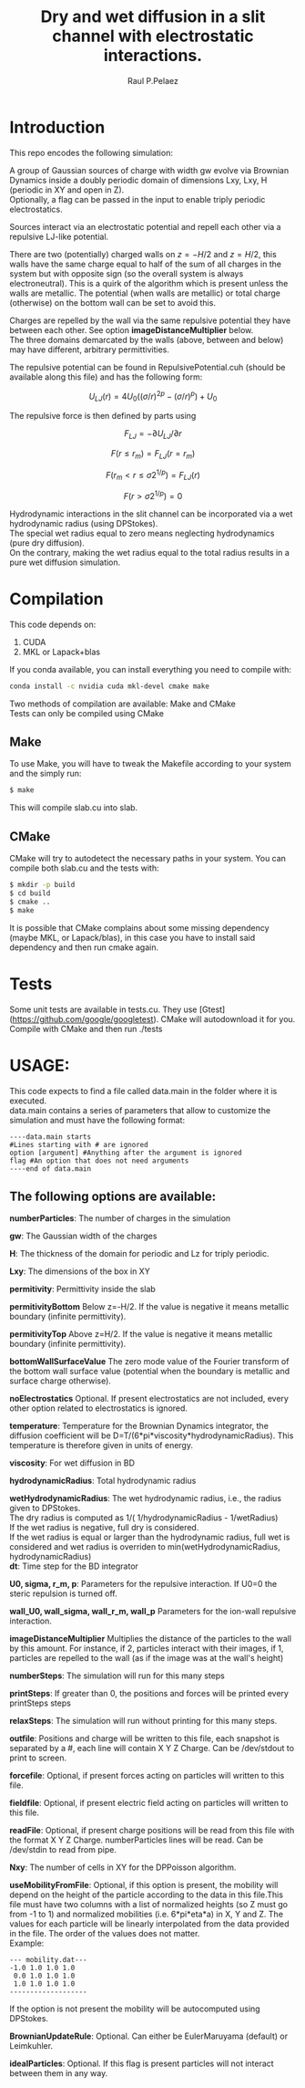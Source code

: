 #+title: Dry and wet diffusion in a slit channel with electrostatic interactions.
#+author: Raul P.Pelaez
:DRAWER:
#+OPTIONS: ^:{} toc:nil tags:nil  \n:t
#+STARTUP: hidestars indent inlineimages latexpreview content
#+LATEX_CLASS: report
#+LATEX_HEADER: \usepackage{bm}
#+LATEX_HEADER: \usepackage{svg}
#+LATEX_HEADER: \usepackage{amsmath}
#+LATEX_HEADER:\usepackage{graphicx}
#+LATEX_HEADER:\usepackage{float}
#+LATEX_HEADER:\usepackage{amsmath}
#+LATEX_HEADER:\usepackage{amssymb}
#+LATEX_HEADER:\usepackage{hyperref}
#+LATEX_HEADER:\usepackage{color}
#+LATEX_HEADER:\usepackage{enumerate}
#+latex_header: \renewcommand{\vec}[1]{\bm{#1}}
#+latex_header: \newcommand{\tens}[1]{\bm{\mathcal{#1}}}
#+latex_header: \newcommand{\oper}[1]{\mathcal{#1}}
#+latex_header: \newcommand{\kT}{k_B T}
#+latex_header: \newcommand{\fou}[1]{\widehat{#1}}
#+latex_header: \DeclareMathOperator{\erf}{erf}
#+latex_header: \DeclareMathOperator{\erfc}{erfc}
#+latex_header: \newcommand{\noise}{\widetilde{W}}
:END:
* Introduction
This repo encodes the following simulation:

A group of Gaussian sources of charge with width gw evolve via Brownian Dynamics inside a doubly periodic domain of dimensions Lxy, Lxy, H (periodic in XY and open in Z).
Optionally, a flag can be passed in the input to enable triply periodic electrostatics.

Sources interact via an electrostatic potential and repell each other via a repulsive LJ-like potential.

There are two (potentially) charged walls on $z=-H/2$ and $z=H/2$, this walls have the same charge equal to half of the sum of all charges in the system but with opposite sign (so the overall system is always electroneutral). This is a quirk of the algorithm which is present unless the walls are metallic. The potential (when walls are metallic) or total charge (otherwise) on the bottom wall can be set to avoid this.

Charges are repelled by the wall via the same repulsive potential they have between each other. See option *imageDistanceMultiplier* below.
The three domains demarcated by the walls (above, between and below) may have different, arbitrary permittivities.

The repulsive potential can be found in RepulsivePotential.cuh (should be available along this file) and has the following form:

$$U_{LJ}(r) = 4U_0 ( (\sigma/r)^{2p} - (\sigma/r)^p ) + U_0$$

The repulsive force is then defined by parts using

$$F_{LJ}=-\partial U_{LJ}/\partial r$$

$$F(r\le r_m) = F_{LJ}(r=r_m)$$

$$F(r_m\lt r\le \sigma 2^{1/p}) = F_{LJ}(r)$$

$$F(r\gt \sigma 2^{1/p}) = 0$$

Hydrodynamic interactions in the slit channel can be incorporated via a wet hydrodynamic radius (using DPStokes).
The special wet radius equal to zero means neglecting hydrodynamics (pure dry diffusion).
On the contrary, making the wet radius equal to the total radius results in a pure wet diffusion simulation.
* Compilation
This code depends on:
1. CUDA
2. MKL or Lapack+blas
If you conda available, you can install everything you need to compile with:
#+begin_src bash
  conda install -c nvidia cuda mkl-devel cmake make 
#+end_src
Two methods of compilation are available: Make and CMake
Tests can only be compiled using CMake
** Make
To use Make, you will have to tweak the Makefile according to your system and the simply run:
  #+begin_src bash
    $ make
  #+end_src
This will compile slab.cu into slab.

** CMake
CMake will try to autodetect the necessary paths in your system. You can compile both slab.cu and the tests with:
   #+begin_src bash
     $ mkdir -p build
     $ cd build
     $ cmake ..
     $ make
   #+end_src
 It is possible that CMake complains about some missing dependency (maybe MKL, or Lapack/blas), in this case you have to install said dependency and then run cmake again.
 
* Tests
Some unit tests are available in tests.cu. They use [Gtest](https://github.com/google/googletest). CMake will autodownload it for you. Compile with CMake and then run ./tests

* USAGE:
This code expects to find a file called data.main in the folder where it is executed.
data.main contains a series of parameters that allow to customize the simulation and must have the following  format:

#+begin_example
----data.main starts
#Lines starting with # are ignored
option [argument] #Anything after the argument is ignored
flag #An option that does not need arguments
----end of data.main
#+end_example

** The following options are available:

 *numberParticles*: The number of charges in the simulation
 
 *gw*: The Gaussian width of the charges
 
 *H*: The thickness of the domain for periodic and Lz for triply periodic.
 
 *Lxy*: The dimensions of the box in XY
 
 *permitivity*: Permittivity inside the slab
 
 *permitivityBottom* Below z=-H/2. If the value is negative it means metallic boundary (infinite permittivity).
 
 *permitivityTop* Above z=H/2. If the value is negative it means metallic boundary (infinite permittivity).
 
 *bottomWallSurfaceValue* The zero mode value of the Fourier transform of the bottom wall surface value (potential when the boundary is metallic and surface charge otherwise).

 *noElectrostatics* Optional. If present electrostatics are not included, every other option related to electrostatics is ignored.
 
 *temperature*: Temperature for the Brownian Dynamics integrator, the diffusion coefficient will be D=T/(6*pi*viscosity*hydrodynamicRadius). This temperature is therefore given in units of energy.
 
 *viscosity*: For wet diffusion in BD
 
 *hydrodynamicRadius*: Total hydrodynamic radius
 
 *wetHydrodynamicRadius*: The wet hydrodynamic radius, i.e., the radius given to DPStokes.
   The dry radius is computed as  1/( 1/hydrodynamicRadius - 1/wetRadius)
   If the wet radius is negative, full dry is considered.
   If the wet radius is equal or larger than the hydrodynamic radius, full wet is considered and wet radius is overriden to min(wetHydrodynamicRadius, hydrodynamicRadius)
 *dt*: Time step for the BD integrator
 
 *U0, sigma, r_m, p*: Parameters for the repulsive interaction. If U0=0 the steric repulsion is turned off.

 *wall_U0, wall_sigma, wall_r_m, wall_p* Parameters for the ion-wall repulsive interaction.
 
 *imageDistanceMultiplier* Multiplies the distance of the particles to the wall by this amount. For instance, if 2, particles interact with their images, if 1, particles are repelled to the wall (as if the image was at the wall's height)

 *numberSteps*: The simulation will run for this many steps
 
 *printSteps*: If greater than 0, the positions and forces will be printed every printSteps steps
 
 *relaxSteps*: The simulation will run without printing for this many steps.

 *outfile*: Positions and charge will be written to this file, each snapshot is separated by a #, each line will contain X Y Z Charge. Can be /dev/stdout to print to screen.
 
 *forcefile*: Optional, if present forces acting on particles will written to this file.
 
 *fieldfile*: Optional, if present electric field acting on particles will written to this file.
 
 *readFile*: Optional, if present charge positions will be read from this file with the format X Y Z Charge. numberParticles lines will be read. Can be /dev/stdin to read from pipe.

 *Nxy*: The number of cells in XY for the DPPoisson algorithm.

 *useMobilityFromFile*: Optional, if this option is present, the mobility will depend on the height of the particle according to the data in this file.This file must have two columns with a list of normalized heights (so Z must go from -1 to 1) and normalized mobilities (i.e. 6*pi*eta*a) in X, Y and Z. The values for each particle will be linearly interpolated from the data provided in the file. The order of the values does not matter.
 Example:
#+begin_example
--- mobility.dat---
-1.0 1.0 1.0 1.0
 0.0 1.0 1.0 1.0
 1.0 1.0 1.0 1.0
-------------------
#+end_example
   If the option is not present the mobility will be autocomputed using DPStokes.

*BrownianUpdateRule*: Optional. Can either be EulerMaruyama (default) or Leimkuhler.

*idealParticles*: Optional. If this flag is present particles will not interact between them in any way.

